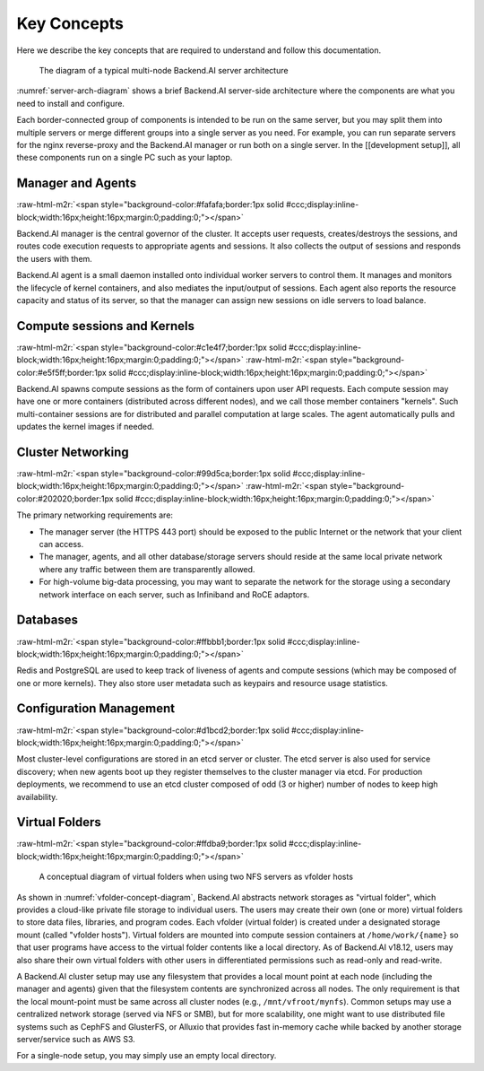 .. role:: raw-html-m2r(raw)
   :format: html


Key Concepts
------------

Here we describe the key concepts that are required to understand and follow this documentation.

.. _server-arch-diagram:
.. figure:: server-architecture.svg

   The diagram of a typical multi-node Backend.AI server architecture

:numref:`server-arch-diagram` shows a brief Backend.AI server-side architecture where the components are what you need to install and configure.

Each border-connected group of components is intended to be run on the same server, but you may split them into multiple servers or merge different groups into a single server as you need.
For example, you can run separate servers for the nginx reverse-proxy and the Backend.AI manager or run both on a single server.
In the [[development setup]], all these components run on a single PC such as your laptop.

Manager and Agents
^^^^^^^^^^^^^^^^^^
:raw-html-m2r:`<span style="background-color:#fafafa;border:1px solid #ccc;display:inline-block;width:16px;height:16px;margin:0;padding:0;"></span>`

Backend.AI manager is the central governor of the cluster.
It accepts user requests, creates/destroys the sessions, and routes code execution requests to appropriate agents and sessions.
It also collects the output of sessions and responds the users with them.

Backend.AI agent is a small daemon installed onto individual worker servers to control them.
It manages and monitors the lifecycle of kernel containers, and also mediates the input/output of sessions.
Each agent also reports the resource capacity and status of its server, so that the manager can assign new sessions on idle servers to load balance.

Compute sessions and Kernels
^^^^^^^^^^^^^^^^^^^^^^^^^^^^^^
:raw-html-m2r:`<span style="background-color:#c1e4f7;border:1px solid #ccc;display:inline-block;width:16px;height:16px;margin:0;padding:0;"></span>`
:raw-html-m2r:`<span style="background-color:#e5f5ff;border:1px solid #ccc;display:inline-block;width:16px;height:16px;margin:0;padding:0;"></span>`

Backend.AI spawns compute sessions as the form of containers upon user API requests.
Each compute session may have one or more containers (distributed across different nodes), and we call those member containers "kernels".
Such multi-container sessions are for distributed and parallel computation at large scales.
The agent automatically pulls and updates the kernel images if needed.

Cluster Networking
^^^^^^^^^^^^^^^^^^
:raw-html-m2r:`<span style="background-color:#99d5ca;border:1px solid #ccc;display:inline-block;width:16px;height:16px;margin:0;padding:0;"></span>`
:raw-html-m2r:`<span style="background-color:#202020;border:1px solid #ccc;display:inline-block;width:16px;height:16px;margin:0;padding:0;"></span>`

The primary networking requirements are:

* The manager server (the HTTPS 443 port) should be exposed to the public Internet or the network that your client can access.
* The manager, agents, and all other database/storage servers should reside at the same local private network where any traffic between them are transparently allowed.
* For high-volume big-data processing, you may want to separate the network for the storage using a secondary network interface on each server, such as Infiniband and RoCE adaptors.

Databases
^^^^^^^^^
:raw-html-m2r:`<span style="background-color:#ffbbb1;border:1px solid #ccc;display:inline-block;width:16px;height:16px;margin:0;padding:0;"></span>`

Redis and PostgreSQL are used to keep track of liveness of agents and compute sessions (which may be composed of one or more kernels).
They also store user metadata such as keypairs and resource usage statistics.

Configuration Management
^^^^^^^^^^^^^^^^^^^^^^^^
:raw-html-m2r:`<span style="background-color:#d1bcd2;border:1px solid #ccc;display:inline-block;width:16px;height:16px;margin:0;padding:0;"></span>`

Most cluster-level configurations are stored in an etcd server or cluster.
The etcd server is also used for service discovery; when new agents boot up they register themselves to the cluster manager via etcd.
For production deployments, we recommend to use an etcd cluster composed of odd (3 or higher) number of nodes to keep high availability.

Virtual Folders
^^^^^^^^^^^^^^^
:raw-html-m2r:`<span style="background-color:#ffdba9;border:1px solid #ccc;display:inline-block;width:16px;height:16px;margin:0;padding:0;"></span>`

.. _vfolder-concept-diagram:
.. figure:: vfolder-concept.svg

   A conceptual diagram of virtual folders when using two NFS servers as vfolder hosts

As shown in :numref:`vfolder-concept-diagram`, Backend.AI abstracts network storages as "virtual folder", which provides a cloud-like private file storage to individual users.
The users may create their own (one or more) virtual folders to store data files, libraries, and program codes.
Each vfolder (virtual folder) is created under a designated storage mount (called "vfolder hosts").
Virtual folders are mounted into compute session containers at ``/home/work/{name}`` so that user programs have access to the virtual folder contents like a local directory.
As of Backend.AI v18.12, users may also share their own virtual folders with other users in differentiated permissions such as read-only and read-write.

A Backend.AI cluster setup may use any filesystem that provides a local mount point at each node (including the manager and agents) given that the filesystem contents are synchronized across all nodes.
The only requirement is that the local mount-point must be same across all cluster nodes (e.g., ``/mnt/vfroot/mynfs``).
Common setups may use a centralized network storage (served via NFS or SMB), but for more scalability, one might want to use distributed file systems such as CephFS and GlusterFS, or Alluxio that provides fast in-memory cache while backed by another storage server/service such as AWS S3.

For a single-node setup, you may simply use an empty local directory.
